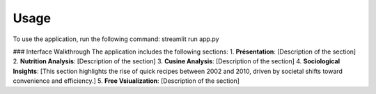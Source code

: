 Usage
=====

To use the application, run the following command:
streamlit run app.py

### Interface Walkthrough
The application includes the following sections:
1. **Présentation**: [Description of the section]
2. **Nutrition Analysis**: [Description of the section]
3. **Cusine Analysis**: [Description of the section]
4. **Sociological Insights**: [This section highlights the rise of quick recipes between 2002 and 2010, driven by societal shifts toward convenience and efficiency.]  
5. **Free Vsiualization**: [Description of the section]